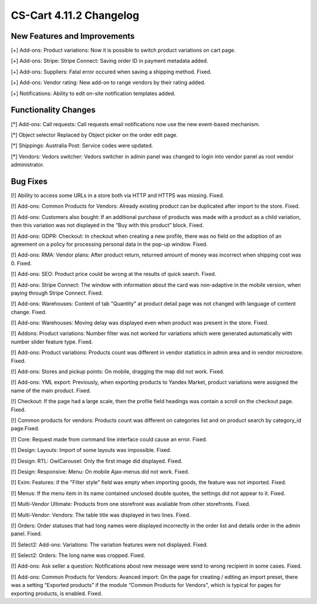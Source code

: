 ************************
CS-Cart 4.11.2 Changelog
************************

=============================
New Features and Improvements
=============================

[+] Add-ons: Product variations: Now it is possible to switch product variations on cart page.

[+] Add-ons: Stripe: Stripe Connect: Saving order ID in payment metadata added.

[+] Add-ons: Suppliers: Fatal error occured when saving a shipping method. Fixed.

[+] Add-ons: Vendor rating: New add-on to range vendors by their rating added.

[+] Notifications: Ability to edit on-site notification templates added.

=====================
Functionality Changes
=====================

[*] Add-ons: Call requests: Call requests email notifications now use the new event-based mechanism.

[*] Object selector Replaced by Object picker on the order edit page.

[*] Shippings: Australia Post: Service codes were updated.

[*] Vendors: Vedors switcher: Vedors switcher in admin panel was changed to login into vendor panel as root vendor administrator.

=========
Bug Fixes
=========

[!] Ability to access some URLs in a store both via HTTP and HTTPS was missing. Fixed.

[!] Add-ons: Common Products for Vendors: Already existing product can be duplicated after import to the store. Fixed.

[!] Add-ons: Customers also bought: If an additional purchase of products was made with a product as a child variation, then this variation was not displayed in the “Buy with this product” block. Fixed.

[!] Add-ons: GDPR: Checkout:  In checkout when creating a new profile, there was no field on the adoption of an agreement on a policy for processing personal data in the pop-up window. Fixed.

[!] Add-ons: RMA: Vendor plans: After product return, returned amount of money was incorrect when shipping cost was 0. Fixed.

[!] Add-ons: SEO: Product price could be wrong at the results of quick search. Fixed.

[!] Add-ons: Stripe Connect: The window with information about the card was non-adaptive in the mobile version, when paying through Stripe Connect. Fixed.

[!] Add-ons: Warehouses: Content of tab "Quantity" at product detail page was not changed with language of content change. Fixed.

[!] Add-ons: Warehouses: Moving delay was displayed even when product was present in the store. Fixed.

[!] Addons: Product variations: Number filter was not worked for variations which were generated automatically with number slider feature type. Fixed.

[!] Add-ons: Product variations: Products count was different in vendor statistics in admin area and in vendor microstore. Fixed.

[!] Add-ons: Stores and pickup points: On mobile, dragging the map did not work. Fixed.

[!] Add-ons: YML export: Previously, when exporting products to Yandex Market, product variations were assigned the name of the main product. Fixed.

[!] Checkout: If the page had a large scale, then the profile field headings was contain a scroll on the checkout page. Fixed.

[!] Common products for vendors: Products count was different on categories list and on product search by category_id page.Fixed.

[!] Core: Request made from command line interface could cause an error. Fixed.

[!] Design: Layouts: Import of some layouts was impossible. Fixed.

[!] Design: RTL: OwlCarousel: Only the first image did displayed. Fixed.

[!] Design: Responsive: Menu: On mobile Ajax-menus did not work. Fixed.

[!] Exim: Features:  if the "Filter style" field was empty when importing goods, the feature was not imported. Fixed.

[!] Menus: If the menu item in its name contained unclosed double quotes, the settings did not appear to it. Fixed.

[!] Multi-Vendor Ultimate: Products from one storefront was avaliable from other storefronts. Fixed.

[!] Multi-Vendor: Vendors: The table title was displayed in two lines. Fixed.

[!] Orders: Order statuses that had long names were displayed incorrectly in the order list and details order in the admin panel. Fixed.

[!] Select2: Add-ons: Variations: The variation features were not displayed. Fixed.

[!] Select2: Orders: The long name was cropped. Fixed.

[!] Add-ons: Ask seller a question: Notifications about new message were send to wrong recipient in some cases. Fixed.

[!] Add-ons: Common Products for Vendors: Avanced import: On the page for creating / editing an import preset, there was a setting  “Exported products” if the module “Common Products for Vendors", which is typical for pages for exporting products, is enabled. Fixed.
